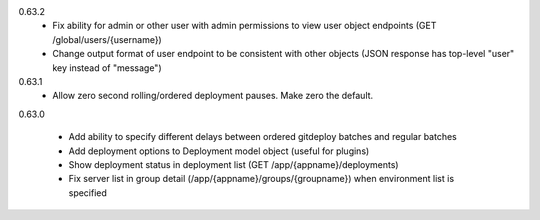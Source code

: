 0.63.2
    - Fix ability for admin or other user with admin permissions to view user object endpoints (GET /global/users/{username})
    - Change output format of user endpoint to be consistent with other objects (JSON response has top-level "user" key instead of "message")

0.63.1
    - Allow zero second rolling/ordered deployment pauses. Make zero the default.

0.63.0

    - Add ability to specify different delays between ordered gitdeploy batches and regular batches
    - Add deployment options to Deployment model object (useful for plugins)
    - Show deployment status in deployment list (GET /app/{appname}/deployments)
    - Fix server list in group detail (/app/{appname}/groups/{groupname}) when environment list is specified